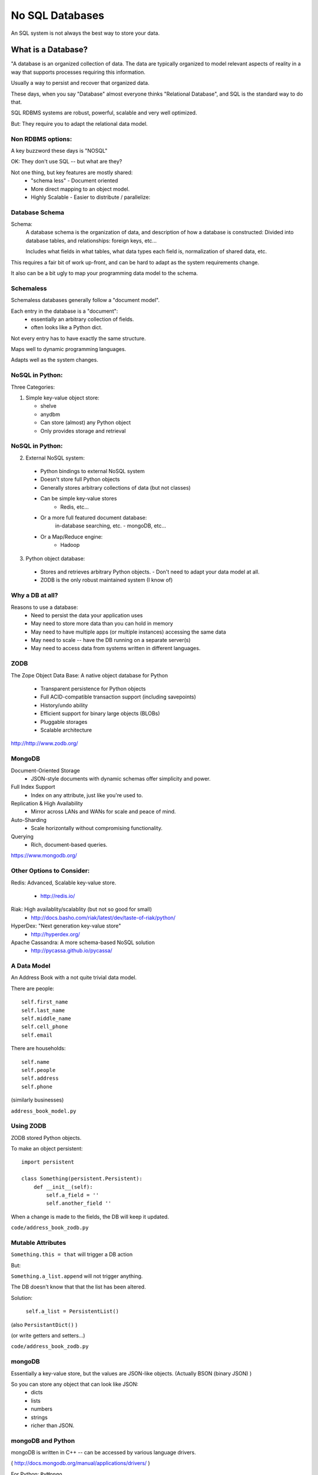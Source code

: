 .. _nosql:


================
No SQL Databases
================

An SQL system is not always the best way to store your data.

What is a Database?
====================

"A database is an organized collection of data. The data are typically organized to model relevant aspects of reality in a way that supports processes requiring this information.

Usually a way to persist and recover that organized data.

These days, when you say "Database" almost everyone thinks "Relational Database", and SQL is the standard way to do that.

SQL RDBMS systems are robust, powerful, scalable and very well optimized.

But: They require you to adapt the relational data model.

Non RDBMS options:
------------------

A key buzzword these days is "NOSQL"

OK: They don't use SQL -- but what are they?

Not one thing, but key features are mostly shared:
 * "schema less"
   - Document oriented

 * More direct mapping to an object model.

 * Highly Scalable
   - Easier to distribute / parallelize:


Database Schema
------------------


Schema:
  A database schema is the organization of data, and description of how a database is constructed: Divided into database tables, and relationships: foreign keys, etc...

  Includes what fields in what tables, what data types each field is, normalization of shared data, etc.

This requires a fair bit of work up-front, and can be hard to adapt as the system requirements change.

It also can be a bit ugly to map your programming data model to the schema.

Schemaless
------------------


Schemaless databases generally follow a "document model".

Each entry in the database is a "document":
 * essentially an arbitrary collection of fields.
 * often looks like a Python dict.

Not every entry has to have exactly the same structure.

Maps well to dynamic programming languages.

Adapts well as the system changes.

NoSQL in Python:
------------------


Three Categories:

1. Simple key-value object store:

   - shelve
   - anydbm
   - Can store (almost) any Python object
   - Only provides storage and retrieval

NoSQL in Python:
----------------


2. External NoSQL system:

  - Python bindings to external NoSQL system
  - Doesn't store full Python objects
  - Generally stores arbitrary collections of data (but not classes)
  - Can be simple key-value stores
     - Redis, etc...
  - Or a more full featured document database:
     in-database searching, etc.
     - mongoDB, etc...
  - Or a Map/Reduce engine:
     - Hadoop

.. nextslide::

3. Python object database:

  - Stores and retrieves arbitrary Python objects.
    - Don't need to adapt your data model at all.
  - ZODB is the only robust maintained system (I know of)


Why a DB at all?
----------------


Reasons to use a database:
  - Need to persist the data your application uses
  - May need to store more data than you can hold in memory
  - May need to have multiple apps (or multiple instances) accessing the same data
  - May need to scale -- have the DB running on a separate server(s)
  - May need to access data from systems written in different languages.


ZODB
----

The Zope Object Data Base: A native object database for Python

 * Transparent persistence for Python objects
 * Full ACID-compatible transaction support (including savepoints)
 * History/undo ability
 * Efficient support for binary large objects (BLOBs)
 * Pluggable storages
 * Scalable architecture

http://http://www.zodb.org/

MongoDB
--------

Document-Oriented Storage
 * JSON-style documents with dynamic schemas offer simplicity and power.

Full Index Support
 * Index on any attribute, just like you're used to.

Replication & High Availability
 * Mirror across LANs and WANs for scale and peace of mind.

Auto-Sharding
 * Scale horizontally without compromising functionality.

Querying
 * Rich, document-based queries.

https://www.mongodb.org/


Other Options to Consider:
--------------------------


Redis: Advanced, Scalable  key-value store.

 - http://redis.io/

Riak: High availablity/scalablity (but not so good for small)
 - http://docs.basho.com/riak/latest/dev/taste-of-riak/python/

HyperDex: "Next generation key-value store"
 - http://hyperdex.org/

Apache Cassandra: A more schema-based NoSQL solution
 - http://pycassa.github.io/pycassa/


A Data Model
------------

An Address Book with a not quite trivial data model.

There are people::

        self.first_name
        self.last_name
        self.middle_name
        self.cell_phone
        self.email

There are households::

        self.name
        self.people
        self.address
        self.phone

(similarly businesses)

``address_book_model.py``

Using ZODB
----------

ZODB stored Python objects.

To make an object persistent::

  import persistent

  class Something(persistent.Persistent):
      def __init__(self):
          self.a_field = ''
          self.another_field ''

When a change is made to the fields, the DB will keep it updated.

``code/address_book_zodb.py``

Mutable Attributes
-------------------

``Something.this = that`` will trigger a DB action

But:

``Something.a_list.append`` will not trigger anything.

The DB doesn't know that that the list has been altered.

Solution:

  ``self.a_list = PersistentList()``

(also ``PersistantDict()`` )

(or write getters and setters...)

``code/address_book_zodb.py``

mongoDB
-------

Essentially a key-value store, but the values are JSON-like objects. (Actually BSON (binary JSON) )

So you can store any object that can look like JSON:
  * dicts
  * lists
  * numbers
  * strings
  * richer than JSON.

mongoDB and Python
------------------

mongoDB is written in C++ -- can be accessed by various language drivers.

( http://docs.mongodb.org/manual/applications/drivers/ )

For Python: ``PyMongo``

http://api.mongodb.org/python/current/tutorial.html

(``pip install pymongo`` - but may need a copmiler!)

There are also various tools for integrating mongoDB with FRameworks:
 * Django MongoDB Engine
 * mongodb_beaker
 * MongoLog: Python logging handler
 * Flask-PyMongo
 * others...

Getting started with mongoDB
----------------------------

mongoDB is separate program. Installers here:

http://www.mongodb.org/downloads

Simple copy and paste install (at least on OS-X)
 (drop the files from ``bin`` into ``usr/local/bin`` or similar)

Create a dir for the database:

``$ mkdir mongo_data``

And start it up:

``$ mongod --dbpath=mongo_data/``

Creating a DB:
--------------

::

  # create the DB
  from pymongo import MongoClient

  client = MongoClient('localhost', 27017)
  store = client.store_name # creates a Database
  people = store.people # creates a collection

mongo will link to the given database ans collection, or create new ones if they don't exist.

Adding some stuff::

    people.insert({'first_name': 'Fred',
                 'last_name': 'Jones'})

Pulling Stuff Out:
------------------

And reading it back::

  In [16]: people.find_one({'first_name':"Fred"})
  Out[16]:
    {u'_id': ObjectId('534dcdcb5c84d28b596ad15e'),
     u'first_name': u'Fred',
     u'last_name': u'Jones'}

Note that it adds an ObjectID for you.

``Examples/nosql/address_book_mongo.py










